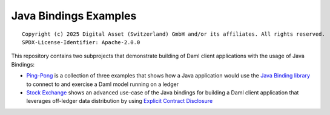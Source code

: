 Java Bindings Examples
----------------------

::

  Copyright (c) 2025 Digital Asset (Switzerland) GmbH and/or its affiliates. All rights reserved.
  SPDX-License-Identifier: Apache-2.0.0

This repository contains two subprojects that demonstrate building of Daml client applications with the usage of Java Bindings:

- `Ping-Pong  <PingPong>`_ is a collection of three examples that shows how a Java application would use the `Java Binding library <https://docs.daml.com/app-dev/bindings-java/index.html>`_ to connect to and exercise a Daml model running on a ledger
- `Stock Exchange <StockExchange>`_ shows an advanced use-case of the Java bindings for building a Daml client application that leverages off-ledger data distribution by using `Explicit Contract Disclosure <https://docs.daml.com/app-dev/explicit-contract-disclosure.html>`_
